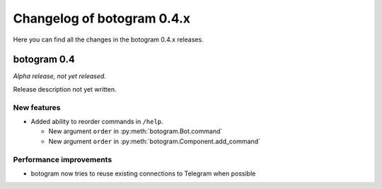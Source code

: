 .. Copyright (c) 2016 Pietro Albini <pietro@pietroalbini.io>
   Released under the MIT license

===========================
Changelog of botogram 0.4.x
===========================

Here you can find all the changes in the botogram 0.4.x releases.

.. _changelog-0.4:

botogram 0.4
============

*Alpha release, not yet released.*

Release description not yet written.

New features
------------

* Added ability to reorder commands in ``/help``.

  * New argument ``order`` in :py:meth:`botogram.Bot.command`
  * New argument ``order`` in :py:meth:`botogram.Component.add_command`

Performance improvements
------------------------

* botogram now tries to reuse existing connections to Telegram when possible
